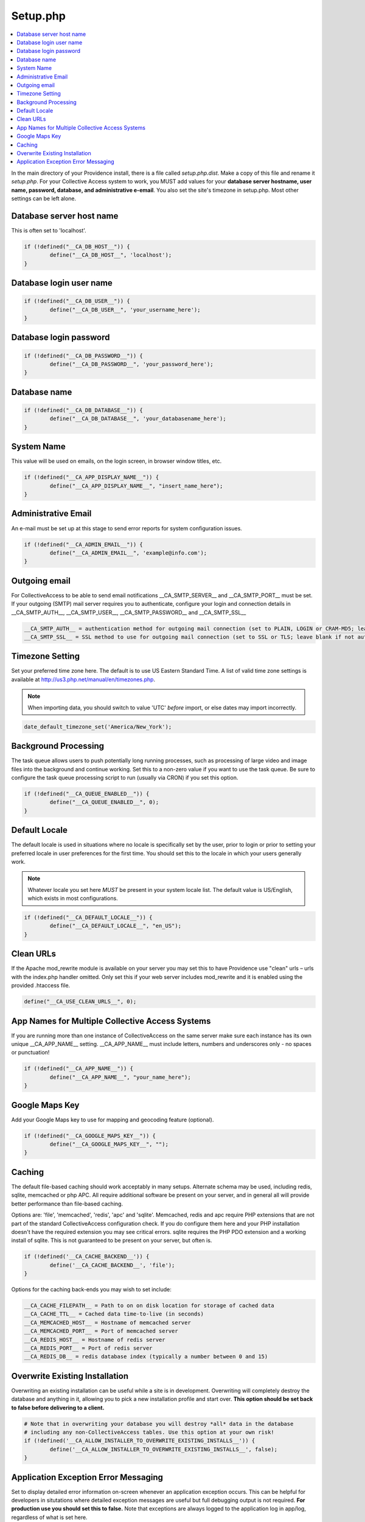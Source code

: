 Setup.php
=========

.. contents::
   :local:

In the main directory of your Providence install, there is a file called *setup.php.dist*. Make a copy of this file and rename it *setup.php*. 
For your Collective Access system to work, you MUST add values for your **database server hostname, user name, password, database, and administrative e-email**. You also set the site's timezone in setup.php. Most other settings can be left alone.

Database server host name 
^^^^^^^^^^^^^^^^^^^^^^^^^
This is often set to 'localhost'.

.. code-block:: none

	if (!defined("__CA_DB_HOST__")) {
		define("__CA_DB_HOST__", 'localhost');
	}

Database login user name
^^^^^^^^^^^^^^^^^^^^^^^^

.. code-block:: none

	if (!defined("__CA_DB_USER__")) {
		define("__CA_DB_USER__", 'your_username_here');
	}

Database login password
^^^^^^^^^^^^^^^^^^^^^^^

.. code-block:: none

	if (!defined("__CA_DB_PASSWORD__")) {
		define("__CA_DB_PASSWORD__", 'your_password_here');
	}

Database name
^^^^^^^^^^^^^^^^^^^^^^^^^^^^^^^^^^^^^^^^^^

.. code-block:: none

	if (!defined("__CA_DB_DATABASE__")) {
		define("__CA_DB_DATABASE__", 'your_databasename_here');
	}

System Name
^^^^^^^^^^^
This value will be used on emails, on the login screen, in browser window titles, etc.

.. code-block:: none

	if (!defined("__CA_APP_DISPLAY_NAME__")) {
		define("__CA_APP_DISPLAY_NAME__", "insert_name_here");
	}


Administrative Email
^^^^^^^^^^^^^^^^^^^^
An e-mail must be set up at this stage to send error reports for system configuration issues. 

.. code-block:: none

	if (!defined("__CA_ADMIN_EMAIL__")) {
		define("__CA_ADMIN_EMAIL__", 'example@info.com');
	}


Outgoing email
^^^^^^^^^^^^^^
For CollectiveAccess to be able to send email notifications __CA_SMTP_SERVER__ and __CA_SMTP_PORT__ must be set. If your outgoing (SMTP) mail server requires you to authenticate, configure your login and connection details in  __CA_SMTP_AUTH__, __CA_SMTP_USER__, __CA_SMTP_PASSWORD__ and __CA_SMTP_SSL__ 

.. code-block:: none

	 __CA_SMTP_AUTH__ = authentication method for outgoing mail connection (set to PLAIN, LOGIN or CRAM-MD5; leave blank if no authentication is used.)
	 __CA_SMTP_SSL__ = SSL method to use for outgoing mail connection (set to SSL or TLS; leave blank if not authentication is used.)


Timezone Setting
^^^^^^^^^^^^^^^^
Set your preferred time zone here. The default is to use US Eastern Standard Time. A list of valid time zone settings is available at http://us3.php.net/manual/en/timezones.php. 

.. note::
	
	When importing data, you should switch to value 'UTC' *before* import, or else dates may import incorrectly. 

.. code-block:: none

	date_default_timezone_set('America/New_York');
	
Background Processing
^^^^^^^^^^^^^^^^^^^^^
The task queue allows users to push potentially long running processes, such as processing of large video and image files into the background and continue working. Set this to a non-zero value if you want to use the task queue. Be sure to configure the task queue processing script to run (usually via CRON) if you set this option. 

.. code-block:: none

	if (!defined("__CA_QUEUE_ENABLED__")) {
		define("__CA_QUEUE_ENABLED__", 0);
	}


Default Locale
^^^^^^^^^^^^^^
The default locale is used in situations where no locale is specifically set by the user, prior to login or prior to setting your preferred locale in user preferences for the first time. You should set this to the locale in which your users generally work.

.. note::
	 Whatever locale you set here *MUST* be present in your system locale list. The default value is US/English, which exists in most configurations.

.. code-block:: none

	if (!defined("__CA_DEFAULT_LOCALE__")) {
		define("__CA_DEFAULT_LOCALE__", "en_US");
	}
	
Clean URLs
^^^^^^^^^^
If the Apache mod_rewrite module is available on your server you may set this to have Providence use "clean" urls – urls with the index.php handler omitted. Only set this if your web server includes mod_rewrite and it is enabled using the provided .htaccess file.

.. code-block:: none

	define("__CA_USE_CLEAN_URLS__", 0);

App Names for Multiple Collective Access Systems
^^^^^^^^^^^^^^^^^^^^^^^^^^^^^^^^^^^^^^^^^^^^^^^^
If you are running more than one instance of CollectiveAccess on the same server make sure each instance has its own unique __CA_APP_NAME__ setting.  __CA_APP_NAME__ must include letters, numbers and underscores only - no spaces or punctuation!

.. code-block:: none

	if (!defined("__CA_APP_NAME__")) {
		define("__CA_APP_NAME__", "your_name_here");
	}
	
Google Maps Key
^^^^^^^^^^^^^^^
Add your Google Maps key to use for mapping and geocoding feature (optional).

.. code-block:: none

	if (!defined("__CA_GOOGLE_MAPS_KEY__")) {
		define("__CA_GOOGLE_MAPS_KEY__", "");
	}

Caching
^^^^^^^
The default file-based caching should work acceptably in many setups. Alternate schema may be used, including redis, sqlite, memcached or php APC. All require additional software be present on your server, and in general all will provide better performance than file-based caching.

Options are: 'file', 'memcached', 'redis', 'apc' and 'sqlite'. Memcached, redis and apc require PHP extensions that are not part of the standard CollectiveAccess configuration check. If you do configure them here and your PHP installation doesn't have the required extension you may see critical errors. sqlite requires the PHP PDO extension and a working install of sqlite. This is not guaranteed to be present on your server, but often is.

.. code-block:: none

	if (!defined('__CA_CACHE_BACKEND__')) { 
		define('__CA_CACHE_BACKEND__', 'file');
	}

Options for the caching back-ends you may wish to set include:

.. code-block:: none

	 __CA_CACHE_FILEPATH__ = Path to on on disk location for storage of cached data 
	 __CA_CACHE_TTL__ = Cached data time-to-live (in seconds)
	 __CA_MEMCACHED_HOST__ = Hostname of memcached server
	 __CA_MEMCACHED_PORT__ = Port of memcached server
	 __CA_REDIS_HOST__ = Hostname of redis server
	 __CA_REDIS_PORT__ = Port of redis server
	 __CA_REDIS_DB__ = redis database index (typically a number between 0 and 15) 

Overwrite Existing Installation
^^^^^^^^^^^^^^^^^^^^^^^^^^^^^^^
Overwriting an existing installation can be useful while a site is in development. Overwriting will completely destroy the database and anything in it, allowing you to pick a new installation profile and start over. **This option should be set back to false before delivering to a client.**

.. code-block:: none
	
	# Note that in overwriting your database you will destroy *all* data in the database 
	# including any non-CollectiveAccess tables. Use this option at your own risk!
	if (!defined('__CA_ALLOW_INSTALLER_TO_OVERWRITE_EXISTING_INSTALLS__')) {
		define('__CA_ALLOW_INSTALLER_TO_OVERWRITE_EXISTING_INSTALLS__', false);
	}

Application Exception Error Messaging
^^^^^^^^^^^^^^^^^^^^^^^^^^^^^^^^^^^^^
Set to display detailed error information on-screen whenever an application exception occurs. This can be helpful for developers in situtations where detailed exception messages are useful but full debugging output is not required. **For production use you should set this to false.** Note that exceptions are always logged to the application log in app/log, regardless of what is set here.

.. code-block:: none

	if (!defined('__CA_STACKTRACE_ON_EXCEPTION__')) {
		define('__CA_STACKTRACE_ON_EXCEPTION__', false);
	}

	require(__DIR__."/app/helpers/post-setup.php");